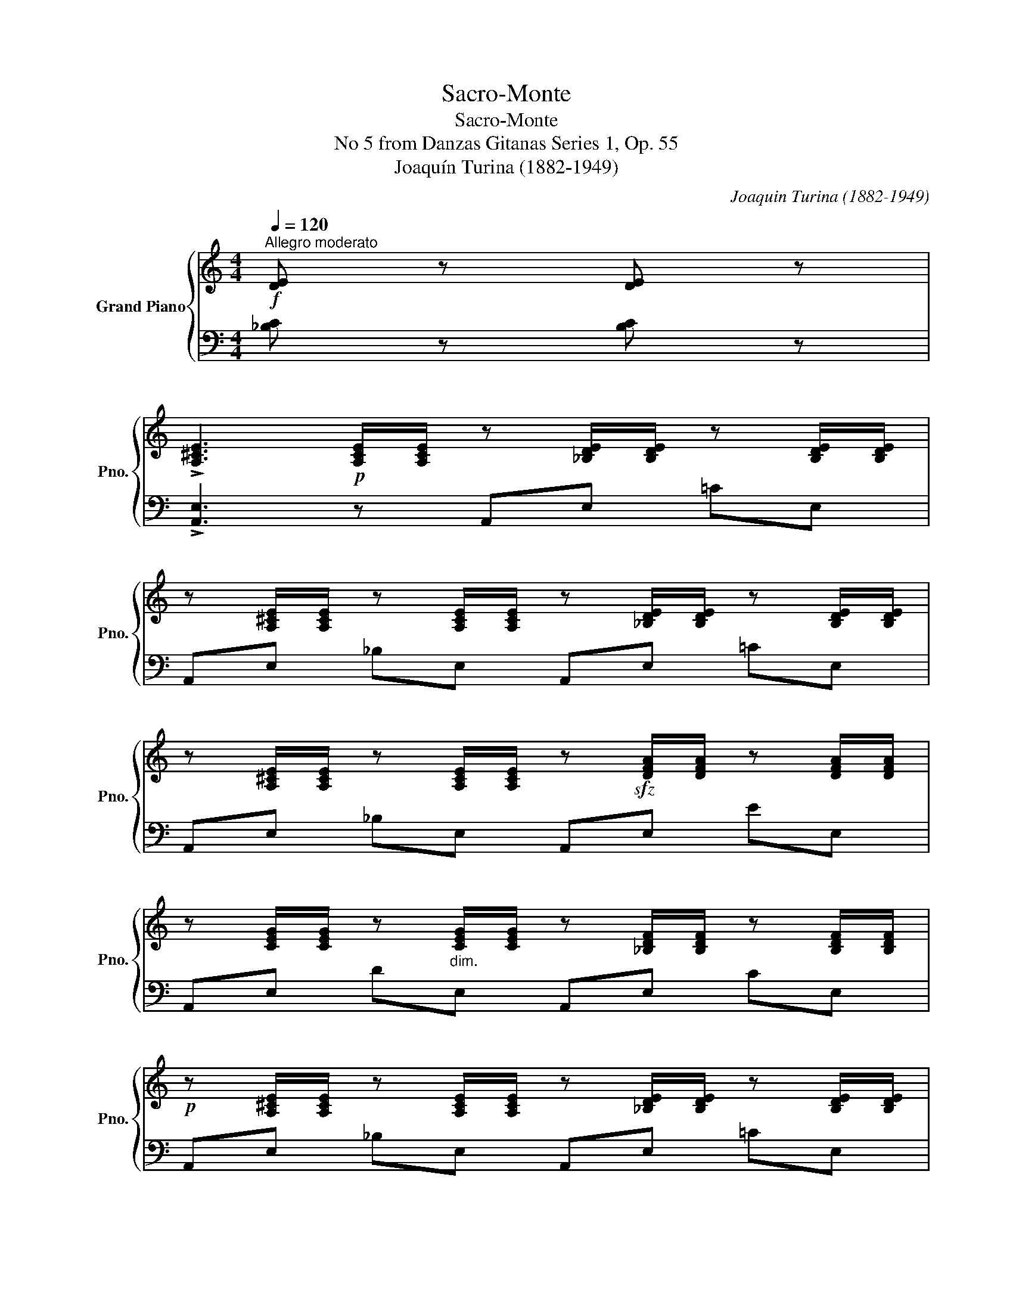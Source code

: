 X:1
T:Sacro-Monte
T:Sacro-Monte
T:No 5 from Danzas Gitanas Series 1, Op. 55
T:Joaquín Turina (1882-1949) 
C:Joaquin Turina (1882-1949)
%%score { ( 1 3 ) | 2 }
L:1/8
Q:1/4=120
M:4/4
K:C
V:1 treble nm="Grand Piano" snm="Pno."
V:3 treble 
V:2 bass 
V:1
!f!"^Allegro moderato" [DE] z [DE] z | %1
 !>![A,^CE]3!p! [A,CE]/[A,CE]/ z [_B,DE]/[B,DE]/ z [B,DE]/[B,DE]/ | %2
 z [A,^CE]/[A,CE]/ z [A,CE]/[A,CE]/ z [_B,DE]/[B,DE]/ z [B,DE]/[B,DE]/ | %3
 z [A,^CE]/[A,CE]/ z [A,CE]/[A,CE]/ z!sfz! [DFA]/[DFA]/ z [DFA]/[DFA]/ | %4
 z [CEG]/[CEG]/ z"_dim." [CEG]/[CEG]/ z [_B,DF]/[B,DF]/ z [B,DF]/[B,DF]/ | %5
!p! z [A,^CE]/[A,CE]/ z [A,CE]/[A,CE]/ z [_B,DE]/[B,DE]/ z [B,DE]/[B,DE]/ | %6
!pp! z [A,^CE]/[A,CE]/ z [A,CE]/[A,CE]/ z [_B,DE]/[B,DE]/ z [B,DE]/[B,DE]/ | %7
 z!f! (a/f/ g/e/f/d/ e) .[DE].[DE].[DE] | .[DE] (a/f/ g/e/f/d/ e) .[DE].[DE].[DE] | %9
 .[DE] (A/F/ G/E/F/D/ E/^C/D/F/ E/=C/D/_B,/ | %10
 C/D/C/_B,/"_dim."[I:staff +1] A,/_B,/A,/G,/ F,/G,/F,/E,/ D,/E,/F,/G,/) | %11
!p![I:staff -1] z [A,^CE]/[A,CE]/ z [A,CE]/[A,CE]/ z [_B,DE]/[B,DE]/ z [B,DE]/[B,DE]/ | %12
 z!sfz! (d/e/ ^f/g/a/_b/ c') .[C^FA].[_DG_B].[_EAc] | %13
 z (d/e/ ^f/g/a/_b/ c') .[C^FA].[_EAc].[_DG_B] | %14
 z!p! d/=e/ ^f/g/a/_b/ [fac'][fac']/[fad']/ [fac'][fb] | %15
 [^fa][f^g] [fa][f_b] [fac'][fac']/[fad']/ [fac'][fb] | [^fa][f^g] [fa][f_b] [fac'] z z2 | %17
 z!sfz! !>!D/!>!D/ !>!G6 | z!sfz! !>!D/!>!D/ !>!G6 | d/_e/d/=B/ G/B/G/D/ F/G/F/D/ _B,/_A,/B,/A,/ | %20
 z!sfz! !>!D/!>!D/ !>!G6 | z!sfz! !>!D/!>!D/ !>!G6 | %22
 f/g/f/g/!<(! f/g/f/_e/ d/e/d/e/!<)! d/c/_B/_A/ |!sfz! [C=EG]3/2 z/ [_DFG]3/2 z/ [CEG]3/2 z/ z2 | %24
 [C=EG]3/2 z/ [_DFG]3/2 z/ [CEG]3/2 z/ z2 ||[M:2/4]!f! [DE] z [DE] z || %26
[M:4/4] !>![A,^CE]3!p! [A,CE]/[A,CE]/ z [_B,DE]/[B,DE]/ z [B,DE]/[B,DE]/ | %27
 z [A,^CE]/[A,CE]/ z [A,CE]/[A,CE]/ z [_B,DE]/[B,DE]/ z [B,DE]/[B,DE]/ | %28
 z [A,^CE]/[A,CE]/ z [A,CE]/[A,CE]/ z!sfz! [DFA]/[DFA]/ z [DFA]/[DFA]/ | %29
 z [CEG]/[CEG]/ z"_dim." [CEG]/[CEG]/ z [_B,DF]/[B,DF]/ z [B,DF]/[B,DF]/ | %30
!p! z [A,^CE]/[A,CE]/ z [A,CE]/[A,CE]/ z [_B,DE]/[B,DE]/ z [B,DE]/[B,DE]/ | %31
!pp! z [A,^CE]/[A,CE]/ z [A,CE]/[A,CE]/ z [_B,DE]/[B,DE]/ z [B,DE]/[B,DE]/ | %32
 z!f! (_a/f/ g/=e/f/_d/ e) .[=DE].[DE].[DE] | .[DE] (_a/f/ g/=e/f/_d/ e) .[=DE].[DE].[DE] | %34
 .[DE] (_A/F/ G/E/F/D/ E/^C/D/F/ E/=C/D/_B,/ | %35
 C/D/C/_B,/[I:staff +1] A,/_B,/A,/G,/ F,/G,/F,/E,/ D,/E,/F,/G,/) || %36
!mf![Q:1/4=144]"^Più vivo"[I:staff -1] (3z [A,^CE][A,CE] (3z [A,CE][A,CE] (3z [_B,DE][B,DE] (3z [B,DE][B,DE] | %37
 (3z [A,^CE][A,CE] (3z [A,CE][A,CE] (3z [_B,DE][B,DE] (3z [B,DE][B,DE] | %38
 (3z [A,^CE][A,CE] (3z [A,CE][A,CE] (3z [DFA][DFA] (3z [DFA][DFA] | %39
 (3z [CEG][CEG] (3z [CEG][CEG] (3z [_B,DF][B,DF] (3z [B,DF][B,DF] | %40
!f! z/ [A^ce]/E/[Ace]/ z/ [Ace]/E/[Ace]/ z/ [_Bde]/F/[Bde]/ [=cde]/G/[cde]/ z/ | %41
 z/ [A^ce]/E/[Ace]/ z/ [Ace]/E/[Ace]/ z/ [_Bde]/F/[Bde]/ [=cde]/G/[cde]/ z/ | %42
 z/ [cea]/A/[cea]/ z/ [cea]/A/[cea]/"_cresc." z/ [_Bdg]/G/[Bdg]/ z/ [_Acf]/F/[Acf]/ | %43
!ff! z/ [A^ce]/E/[Ace]/ z/ [Ace]/E/[Ace]/ z/ [a=c'f']/f/[ac'f']/ z/ [_bd'g']/g/[bd'g']/ | %44
 z/ [A^ce]/E/[Ace]/ z/ [Ace]/E/[Ace]/ z/ [a=c'f']/f/[ac'f']/ z/ [_bd'g']/g/[bd'g']/ | %45
 z [ae'a'] [gd'g'][fc'f'] [dad'][cgc'] [Aea][Gdg] | %46
[K:bass]!<(! G,, [C,D,]3[K:treble] G, [CDE]3!<)! |!fff! !>![A^cea]2 z2 z4 |] %48
V:2
 [_B,C] z [B,C] z | !>![A,,E,]3 z A,,E, =CE, | A,,E, _B,E, A,,E, =CE, | A,,E, _B,E, A,,E, EE, | %4
 A,,E, DE, A,,E, CE, | A,,E, _B,E, A,,E, =CE, | A,,E, _B,E, A,,E, =CE, | %7
 z (A/F/ G/E/F/D/ E) .C._B,.C | .A, (A/F/ G/E/F/D/ E) .C._B,.C | .A, z z2 z4 | x2"_dim." x6 | %11
 A,,E, _B,E, A,,E, =CE, | %12
 A,,[I:staff -1] (D/E/ ^F/G/A/_B/ c)[I:staff +1] .[D,,D,].[_E,,_E,].[=F,,=F,] | %13
!8vb(! !>!D,,,!8vb)![I:staff -1] (D/E/ ^F/G/A/_B/ c)[I:staff +1] .[D,,D,].[=F,,=F,].[_E,,_E,] | %14
!8vb(! !>!D,,,!8vb)! z z2[K:treble] [cd][cd]/[cd]/ [cd][cd] | %15
 [cd][cd] [cd][cd] [cd][cd]/[cd]/ [cd][cd] | %16
 [cd][cd] [cd][cd] [cd][K:bass]!8vb(! D,,A,,,D,,,!8vb)! | G,,D, =B,D, G,,D, _A,D, | %18
 G,,D, =B,D, G,,D, _A,D, | G,,D, B,D, G,,D, CD, | G,,D, =B,D, G,,D, _A,D, | %21
 G,,D, =B,D, G,,D, _A,D, |[K:treble] [_Acd]3/2 z/ [G_Bc]3/2 z/ [FAB]3/2 z/ [_EGA]3/2 z/ | %23
[K:bass] [C,G,]3/2 z/ [_B,,F,]3/2 z/ [C,G,]!8vb(! _D,,_A,,,_D,,,!8vb)! | %24
 [C,G,]3/2 z/ [_B,,F,]3/2 z/ [C,G,]!8vb(! _D,,_A,,,_D,,,!8vb)! ||[M:2/4] [_B,C] z [B,C] z || %26
[M:4/4] !>![A,,E,]3 z A,,E, =CE, | A,,E, _B,E, A,,E, =CE, | A,,E, _B,E, A,,E, EE, | %29
 A,,E, DE, A,,E, CE, | A,,E, _B,E, A,,E, =CE, | A,,E, _B,E, A,,E, =CE, | %32
 z (_A/F/ G/=E/F/_D/ E) .C._B,.C | .A, (_A/F/ G/=E/F/_D/ E) .C._B,.C | .A, z z2 z4 | %35
 [D,,,D,,] z [E,,,E,,] z [F,,,F,,] z [G,,,G,,] z || A,,E, [A,=C] z [_B,C] z [B,C] z | %37
 A,,E, [A,=C] z [_B,C] z [B,C] z | A,,E, [A,=C] z [EF] z [EF] z | [DE] z [DE] z [CD] z [CD] z | %40
 A,,E, A,^C [DF] z [EG] z | A,,E, A,^C [DF] z [EG] z | F,C DF C,G, D,[_A,_B,] | %43
 =A,,E, A,^C[K:treble] [DFA=c]2 [EG_Bd]2 |[K:bass] A,,E, A,^C[K:treble] [DFA=c]2 [EG_Bd]2 | %45
[K:bass] [A,EA]2 [G,DG][F,CF] [D,A,D][C,G,C] [A,,E,A,][G,,D,G,] | !trill(!TG,,,8 | %47
 !>![A,,,E,,A,,]2 z2 z4 |] %48
V:3
 x4 | x8 | x8 | x8 | x8 | x8 | x8 | x8 | x8 | x8 | x8 | x8 | x8 | x8 | x8 | x8 | x8 | %17
 z4 z!p! C/C/ F2 | z4 z!p! c/c/ f/g/f/_e/ | x8 | z4 z!p! C/C/ F2 | z4 z!p! c/c/ f/g/f/g/ | x8 | %23
 x8 | x8 ||[M:2/4] x4 ||[M:4/4] x8 | x8 | x8 | x8 | x8 | x8 | x8 | x8 | x8 | x8 || x8 | x8 | x8 | %39
 x8 | x8 | x8 | x8 | x8 | x8 | x8 |[K:bass] x4[K:treble] x4 | x8 |] %48


